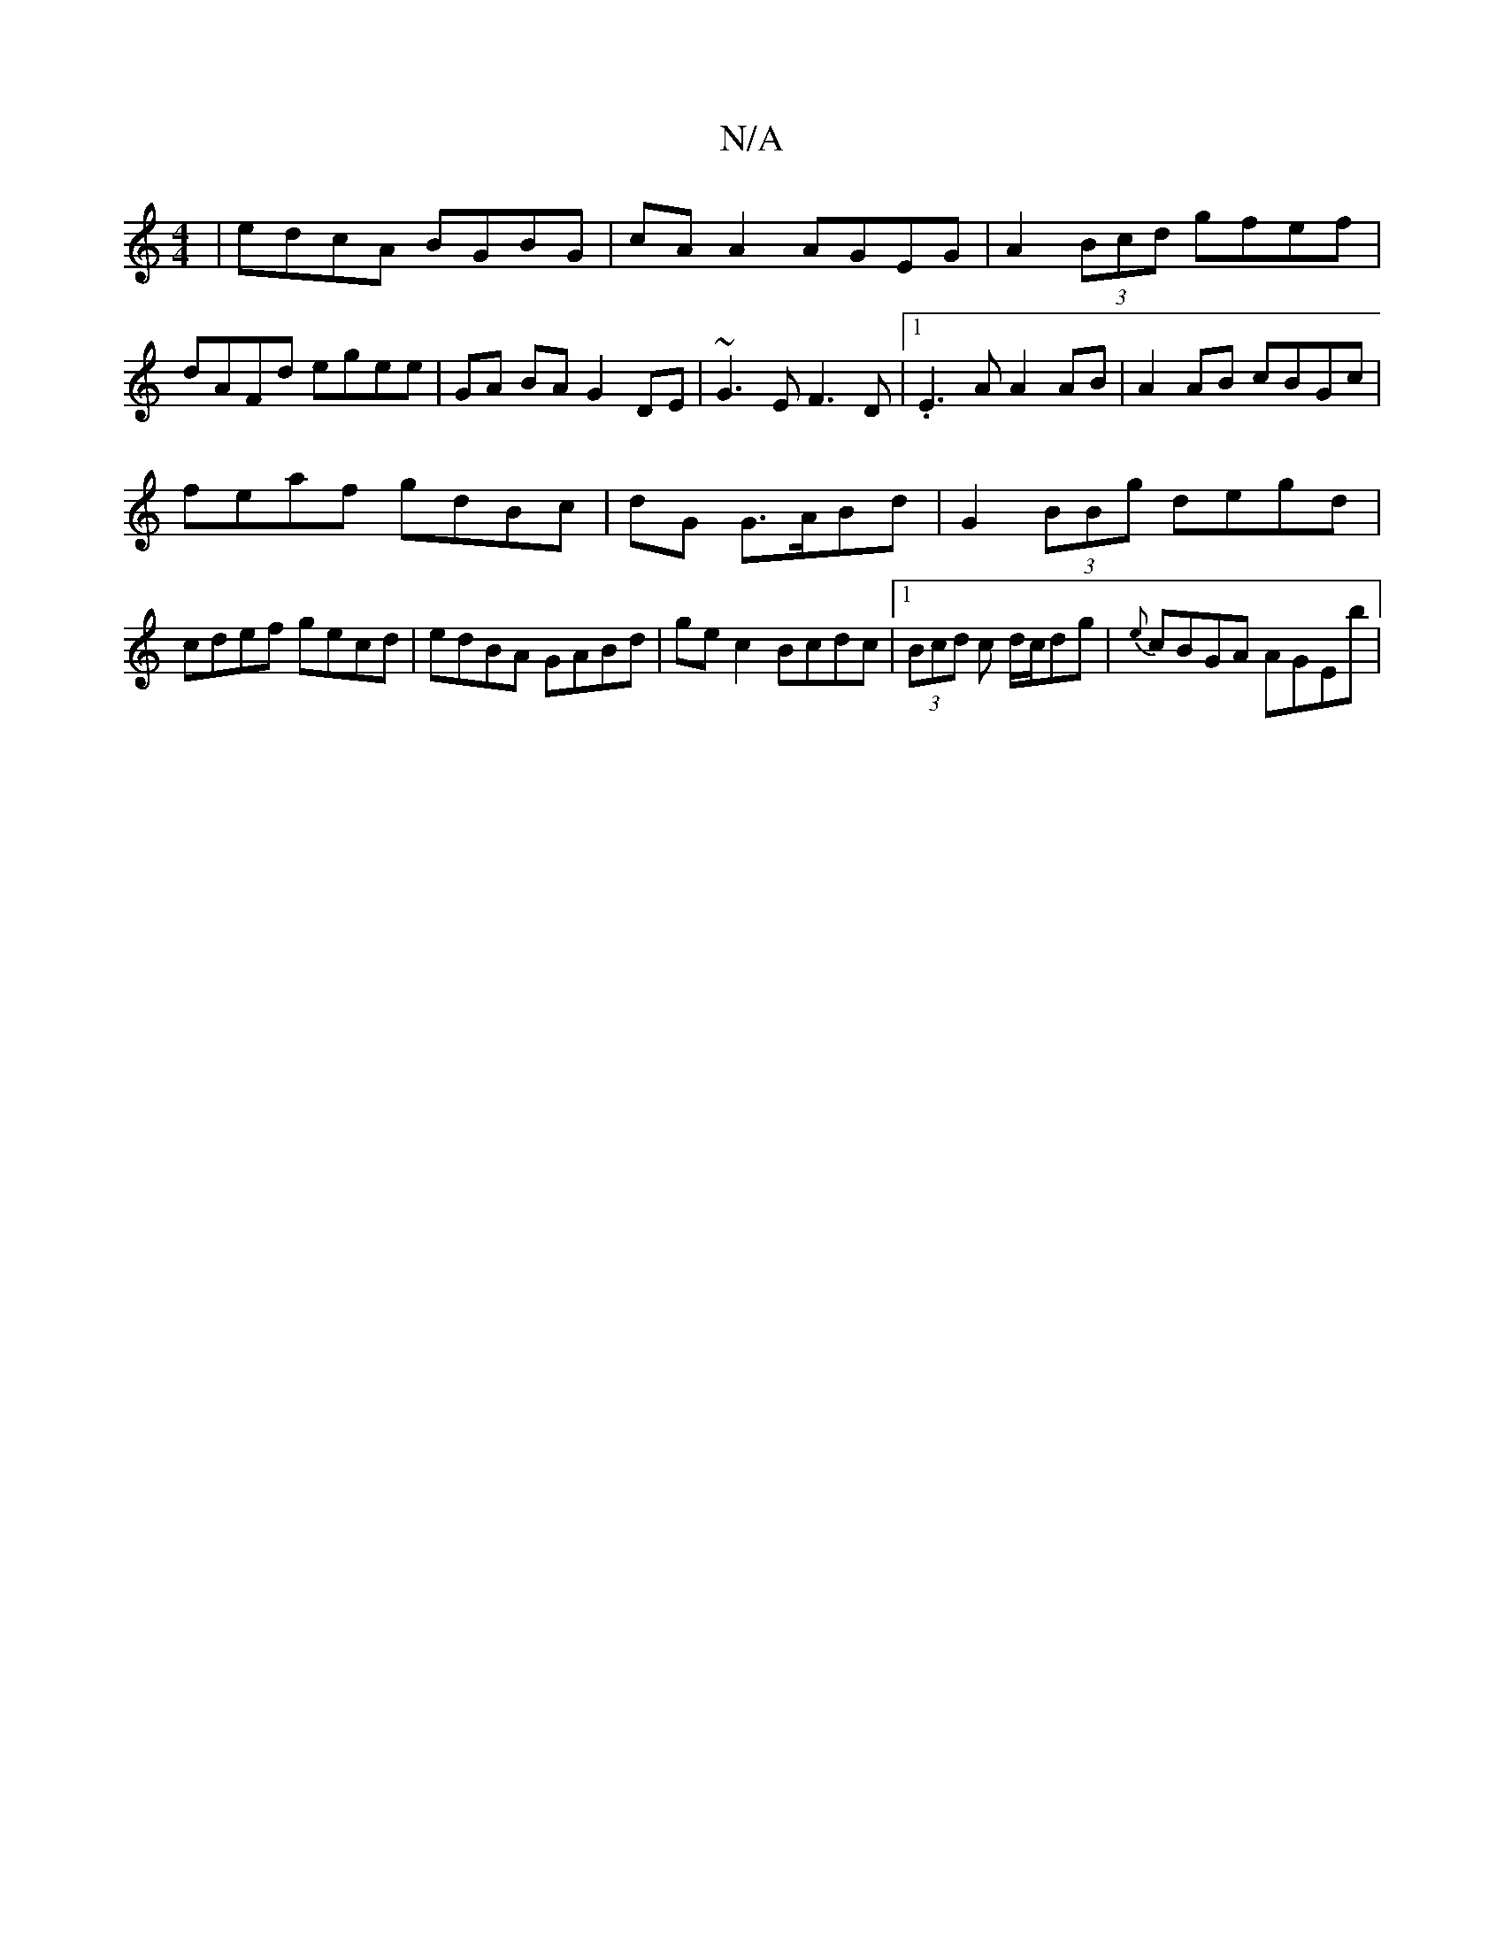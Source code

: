 X:1
T:N/A
M:4/4
R:N/A
K:Cmajor
|edcA BGBG|cA A2 AGEG|A2 (3Bcd gfef|dAFd egee|GA BA G2- DE|~G3E F3D|1 .E3A A2 AB|A2 AB cBGc|
feaf gdBc|dG{3} G>ABd | G2 (3BBg degd | cdef gecd | edBA GABd | gec2 Bcdc |1 (3Bcd c d/c/dg | {e}cBGA AGEb|